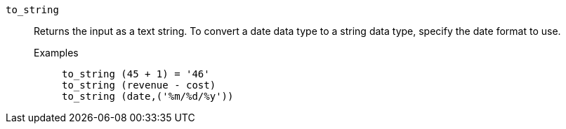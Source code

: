 [#to_string]
`to_string`::
  Returns the input as a text string. To convert a date data type to a string data type, specify the date format to use.
  Examples;;
+
----
to_string (45 + 1) = '46'
to_string (revenue - cost)
to_string (date,('%m/%d/%y'))
----
